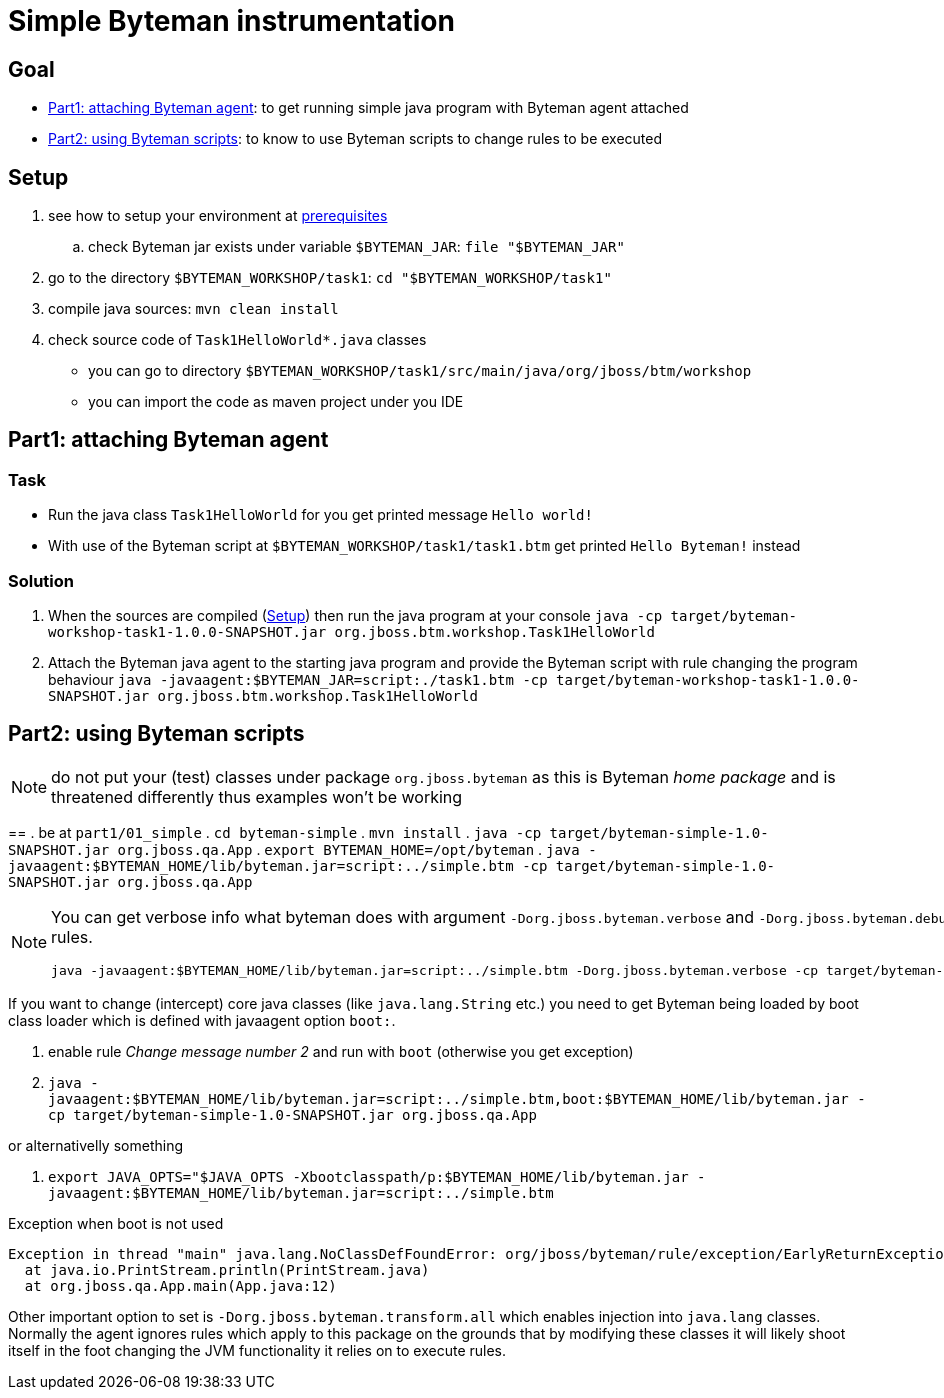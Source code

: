= Simple Byteman instrumentation

== Goal

* <<part1>>: to get running simple java program with Byteman agent attached
* <<part2>>: to know to use Byteman scripts to change rules to be executed

[[task1-setup]]
== Setup

. see how to setup your environment at link:../README.adoc[prerequisites]
.. check Byteman jar exists under variable `$BYTEMAN_JAR`: `file "$BYTEMAN_JAR"`
. go to the directory `$BYTEMAN_WORKSHOP/task1`: `cd "$BYTEMAN_WORKSHOP/task1"`
. compile java sources: `mvn clean install`
. check source code of `Task1HelloWorld*.java` classes
  ** you can go to directory `$BYTEMAN_WORKSHOP/task1/src/main/java/org/jboss/btm/workshop`
  ** you can import the code as maven project under you IDE


[[part1]]
== Part1: attaching Byteman agent

=== Task

* Run the java class `Task1HelloWorld` for you get printed message `Hello world!`
* With use of the Byteman script at `$BYTEMAN_WORKSHOP/task1/task1.btm` get printed
  `Hello Byteman!` instead

=== Solution

. When the sources are compiled (<<task1-setup>>) then run the java program at your console
  `java -cp target/byteman-workshop-task1-1.0.0-SNAPSHOT.jar org.jboss.btm.workshop.Task1HelloWorld`
. Attach the Byteman java agent to the starting java program and provide the Byteman script
  with rule changing the program behaviour
  `java -javaagent:$BYTEMAN_JAR=script:./task1.btm -cp target/byteman-workshop-task1-1.0.0-SNAPSHOT.jar org.jboss.btm.workshop.Task1HelloWorld`

[[part2]]
== Part2: using Byteman scripts


NOTE: do not put your (test) classes under package `org.jboss.byteman` as this is Byteman _home package_
      and is threatened differently thus examples won't be working


==
. be at `part1/01_simple`
. `cd byteman-simple`
. `mvn install`
. `java -cp target/byteman-simple-1.0-SNAPSHOT.jar org.jboss.qa.App`
. `export BYTEMAN_HOME=/opt/byteman`
. `java -javaagent:$BYTEMAN_HOME/lib/byteman.jar=script:../simple.btm -cp target/byteman-simple-1.0-SNAPSHOT.jar org.jboss.qa.App`

[NOTE]
====
You can get verbose info what byteman does with argument `-Dorg.jboss.byteman.verbose`
and `-Dorg.jboss.byteman.debug=true` to get debug messages from rules.

```
java -javaagent:$BYTEMAN_HOME/lib/byteman.jar=script:../simple.btm -Dorg.jboss.byteman.verbose -cp target/byteman-simple-1.0-SNAPSHOT.jar org.jboss.qa.App
```
====

If you want to change (intercept) core java classes (like `java.lang.String` etc.)
you need to get Byteman being loaded by boot class loader which is defined with
javaagent option `boot:`.

. enable rule _Change message number 2_ and run with `boot` (otherwise you get exception)
. `java -javaagent:$BYTEMAN_HOME/lib/byteman.jar=script:../simple.btm,boot:$BYTEMAN_HOME/lib/byteman.jar -cp target/byteman-simple-1.0-SNAPSHOT.jar org.jboss.qa.App`

or alternativelly something

. `export JAVA_OPTS="$JAVA_OPTS -Xbootclasspath/p:$BYTEMAN_HOME/lib/byteman.jar -javaagent:$BYTEMAN_HOME/lib/byteman.jar=script:../simple.btm`

Exception when boot is not used

```
Exception in thread "main" java.lang.NoClassDefFoundError: org/jboss/byteman/rule/exception/EarlyReturnException
  at java.io.PrintStream.println(PrintStream.java)
  at org.jboss.qa.App.main(App.java:12)
```

Other important option to set is `-Dorg.jboss.byteman.transform.all` which enables injection
into `java.lang` classes. Normally the agent ignores rules which apply to this package on the grounds that by modifying these classes it will likely
shoot itself in the foot changing the JVM functionality it relies on to execute rules.
